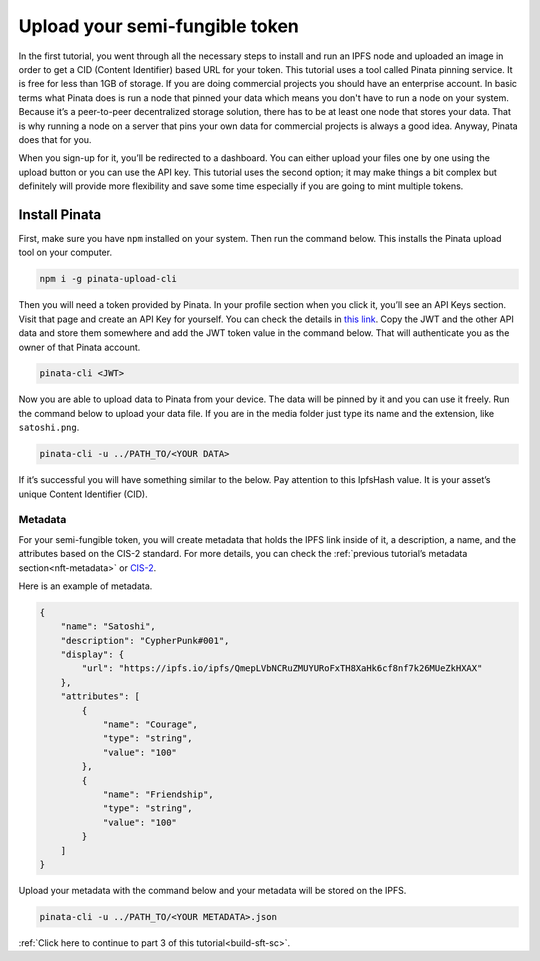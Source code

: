 .. _upload-sft:

===============================
Upload your semi-fungible token
===============================

In the first tutorial, you went through all the necessary steps to install and run an IPFS node and uploaded an image  in order to get a CID (Content Identifier) based URL for your token. This tutorial uses a tool called Pinata pinning service. It is free for less than 1GB of storage. If you are doing commercial projects you should have an enterprise account. In basic terms what Pinata does is run a node that pinned your data which means you don't have to run a node on your system. Because it’s a peer-to-peer decentralized storage solution, there has to be at least one node that stores your data. That is why running a node on a server that pins your own data for commercial projects is always a good idea. Anyway, Pinata does that for you.

When you sign-up for it, you’ll be redirected to a dashboard. You can either upload your files one by one using the upload button or you can use the API key. This tutorial uses the second option; it may make things a bit complex but definitely will provide more flexibility and save some time especially if you are going to mint multiple tokens.

Install Pinata
==============

First, make sure you have ``npm`` installed on your system. Then run the command below. This installs the Pinata upload tool on your computer.

.. code-block:: console

    npm i -g pinata-upload-cli

Then you will need a token provided by Pinata. In your profile section when you click it, you’ll see an API Keys section. Visit that page and create an API Key for yourself. You can check the details in `this link <https://knowledge.pinata.cloud/en/articles/6191471-how-to-create-an-pinata-api-key>`_. Copy the JWT and the other API data and store them somewhere and add the JWT token value in the command below. That will authenticate you as the owner of that Pinata account.

.. code-block:: console

    pinata-cli <JWT>

Now you are able to upload data to Pinata from your device. The data will be pinned by it and you can use it freely. Run the command below to upload your data file. If you are in the media folder just type its name and the extension, like ``satoshi.png``.

.. code-block:: console

    pinata-cli -u ../PATH_TO/<YOUR DATA>

If it’s successful you will have something similar to the below. Pay attention to this IpfsHash value. It is your asset’s unique Content Identifier (CID).

.. image:: images/upload-pinata.png
    :width: 100%

Metadata
--------

For your semi-fungible token, you will create metadata that holds the IPFS link inside of it, a description, a name, and the attributes based on the CIS-2 standard. For more details, you can check the :ref:`previous tutorial’s metadata section<nft-metadata>` or `CIS-2 <https://proposals.concordium.software/CIS/cis-2.html#example-token-metadata-non-fungible>`_.

Here is an example of metadata.

.. code-block:: console

    {
        "name": "Satoshi",
        "description": "CypherPunk#001",
        "display": {
            "url": "https://ipfs.io/ipfs/QmepLVbNCRuZMUYURoFxTH8XaHk6cf8nf7k26MUeZkHXAX"
        },
        "attributes": [
            {
                "name": "Courage",
                "type": "string",
                "value": "100"
            },
            {
                "name": "Friendship",
                "type": "string",
                "value": "100"
            }
        ]
    }

Upload your metadata with the command below and your metadata will be stored on the IPFS.

.. code-block:: console

    pinata-cli -u ../PATH_TO/<YOUR METADATA>.json

.. image:: images/upload-pinata-result.png
    :width: 100%

:ref:`Click here to continue to part 3 of this tutorial<build-sft-sc>`.
